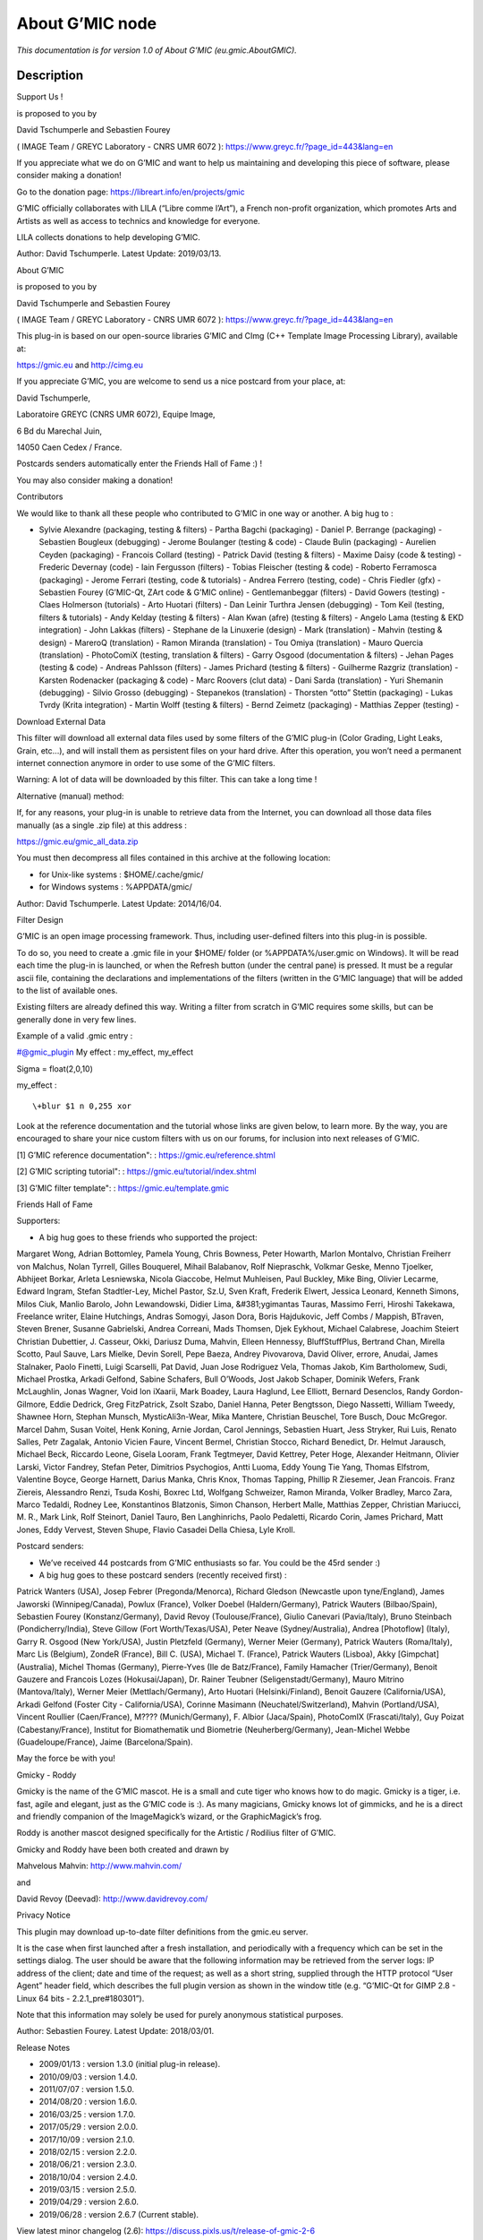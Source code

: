 .. _eu.gmic.AboutGMIC:

.. raw:: html

   <!-- Do not edit this file! It is generated automatically by Natron itself. -->

About G’MIC node
================

*This documentation is for version 1.0 of About G’MIC (eu.gmic.AboutGMIC).*

Description
-----------

Support Us !

is proposed to you by

David Tschumperle and Sebastien Fourey

( IMAGE Team / GREYC Laboratory - CNRS UMR 6072 ): https://www.greyc.fr/?page_id=443&lang=en

If you appreciate what we do on G’MIC and want to help us maintaining and developing this piece of software, please consider making a donation!

Go to the donation page: https://libreart.info/en/projects/gmic

G’MIC officially collaborates with LILA (“Libre comme l’Art”), a French non-profit organization, which promotes Arts and Artists as well as access to technics and knowledge for everyone.

LILA collects donations to help developing G’MIC.

Author: David Tschumperle. Latest Update: 2019/03/13.

About G’MIC

is proposed to you by

David Tschumperle and Sebastien Fourey

( IMAGE Team / GREYC Laboratory - CNRS UMR 6072 ): https://www.greyc.fr/?page_id=443&lang=en

This plug-in is based on our open-source libraries G’MIC and CImg (C++ Template Image Processing Library), available at:

https://gmic.eu and http://cimg.eu

If you appreciate G’MIC, you are welcome to send us a nice postcard from your place, at:

David Tschumperle,

Laboratoire GREYC (CNRS UMR 6072), Equipe Image,

6 Bd du Marechal Juin,

14050 Caen Cedex / France.

Postcards senders automatically enter the Friends Hall of Fame :) !

You may also consider making a donation!

Contributors

We would like to thank all these people who contributed to G’MIC in one way or another. A big hug to :

- Sylvie Alexandre (packaging, testing & filters) - Partha Bagchi (packaging) - Daniel P. Berrange (packaging) - Sebastien Bougleux (debugging) - Jerome Boulanger (testing & code) - Claude Bulin (packaging) - Aurelien Ceyden (packaging) - Francois Collard (testing) - Patrick David (testing & filters) - Maxime Daisy (code & testing) - Frederic Devernay (code) - Iain Fergusson (filters) - Tobias Fleischer (testing & code) - Roberto Ferramosca (packaging) - Jerome Ferrari (testing, code & tutorials) - Andrea Ferrero (testing, code) - Chris Fiedler (gfx) - Sebastien Fourey (G’MIC-Qt, ZArt code & G’MIC online) - Gentlemanbeggar (filters) - David Gowers (testing) - Claes Holmerson (tutorials) - Arto Huotari (filters) - Dan Leinir Turthra Jensen (debugging) - Tom Keil (testing, filters & tutorials) - Andy Kelday (testing & filters) - Alan Kwan (afre) (testing & filters) - Angelo Lama (testing & EKD integration) - John Lakkas (filters) - Stephane de la Linuxerie (design) - Mark (translation) - Mahvin (testing & design) - MareroQ (translation) - Ramon Miranda (translation) - Tou Omiya (translation) - Mauro Quercia (translation) - PhotoComiX (testing, translation & filters) - Garry Osgood (documentation & filters) - Jehan Pages (testing & code) - Andreas Pahlsson (filters) - James Prichard (testing & filters) - Guilherme Razgriz (translation) - Karsten Rodenacker (packaging & code) - Marc Roovers (clut data) - Dani Sarda (translation) - Yuri Shemanin (debugging) - Silvio Grosso (debugging) - Stepanekos (translation) - Thorsten “otto” Stettin (packaging) - Lukas Tvrdy (Krita integration) - Martin Wolff (testing & filters) - Bernd Zeimetz (packaging) - Matthias Zepper (testing) -

Download External Data

This filter will download all external data files used by some filters of the G’MIC plug-in (Color Grading, Light Leaks, Grain, etc...), and will install them as persistent files on your hard drive. After this operation, you won’t need a permanent internet connection anymore in order to use some of the G’MIC filters.

Warning: A lot of data will be downloaded by this filter. This can take a long time !

Alternative (manual) method:

If, for any reasons, your plug-in is unable to retrieve data from the Internet, you can download all those data files manually (as a single .zip file) at this address :

https://gmic.eu/gmic_all_data.zip

You must then decompress all files contained in this archive at the following location:

- for Unix-like systems : $HOME/.cache/gmic/

- for Windows systems : %APPDATA/gmic/

Author: David Tschumperle. Latest Update: 2014/16/04.

Filter Design

G’MIC is an open image processing framework. Thus, including user-defined filters into this plug-in is possible.

To do so, you need to create a .gmic file in your $HOME/ folder (or %APPDATA%/user.gmic on Windows). It will be read each time the plug-in is launched, or when the Refresh button (under the central pane) is pressed. It must be a regular ascii file, containing the declarations and implementations of the filters (written in the G’MIC language) that will be added to the list of available ones.

Existing filters are already defined this way. Writing a filter from scratch in G’MIC requires some skills, but can be generally done in very few lines.

Example of a valid .gmic entry :

#@gmic\_plugin My effect : my_effect, my_effect

Sigma = float(2,0,10)

my_effect :

::

    \+blur $1 n 0,255 xor

Look at the reference documentation and the tutorial whose links are given below, to learn more. By the way, you are encouraged to share your nice custom filters with us on our forums, for inclusion into next releases of G’MIC.

[1] G’MIC reference documentation": : https://gmic.eu/reference.shtml

[2] G’MIC scripting tutorial": : https://gmic.eu/tutorial/index.shtml

[3] G’MIC filter template": : https://gmic.eu/template.gmic

Friends Hall of Fame

Supporters:

- A big hug goes to these friends who supported the project:

Margaret Wong, Adrian Bottomley, Pamela Young, Chris Bowness, Peter Howarth, Marlon Montalvo, Christian Freiherr von Malchus, Nolan Tyrrell, Gilles Bouquerel, Mihail Balabanov, Rolf Niepraschk, Volkmar Geske, Menno Tjoelker, Abhijeet Borkar, Arleta Lesniewska, Nicola Giaccobe, Helmut Muhleisen, Paul Buckley, Mike Bing, Olivier Lecarme, Edward Ingram, Stefan Stadtler-Ley, Michel Pastor, Sz.U, Sven Kraft, Frederik Elwert, Jessica Leonard, Kenneth Simons, Milos Ciuk, Manlio Barolo, John Lewandowski, Didier Lima, &#381;ygimantas Tauras, Massimo Ferri, Hiroshi Takekawa, Freelance writer, Elaine Hutchings, Andras Somogyi, Jason Dora, Boris Hajdukovic, Jeff Combs / Mappish, BTraven, Steven Brener, Susanne Gabrielski, Andrea Correani, Mads Thomsen, Djek Eykhout, Michael Calabrese, Joachim Steiert Christian Dubettier, J. Casseur, Okki, Dariusz Duma, Mahvin, Elleen Hennessy, BluffStuffPlus, Bertrand Chan, Mirella Scotto, Paul Sauve, Lars Mielke, Devin Sorell, Pepe Baeza, Andrey Pivovarova, David Oliver, errore, Anudai, James Stalnaker, Paolo Finetti, Luigi Scarselli, Pat David, Juan Jose Rodriguez Vela, Thomas Jakob, Kim Bartholomew, Sudi, Michael Prostka, Arkadi Gelfond, Sabine Schafers, Bull O’Woods, Jost Jakob Schaper, Dominik Wefers, Frank McLaughlin, Jonas Wagner, Void lon iXaarii, Mark Boadey, Laura Haglund, Lee Elliott, Bernard Desenclos, Randy Gordon-Gilmore, Eddie Dedrick, Greg FitzPatrick, Zsolt Szabo, Daniel Hanna, Peter Bengtsson, Diego Nassetti, William Tweedy, Shawnee Horn, Stephan Munsch, MysticAli3n-Wear, Mika Mantere, Christian Beuschel, Tore Busch, Douc McGregor. Marcel Dahm, Susan Voitel, Henk Koning, Arnie Jordan, Carol Jennings, Sebastien Huart, Jess Stryker, Rui Luis, Renato Salles, Petr Zagalak, Antonio Vicien Faure, Vincent Bermel, Christian Stocco, Richard Benedict, Dr. Helmut Jarausch, Michael Beck, Riccardo Leone, Gisela Looram, Frank Tegtmeyer, David Kettrey, Peter Hoge, Alexander Heitmann, Olivier Larski, Victor Fandrey, Stefan Peter, Dimitrios Psychogios, Antti Luoma, Eddy Young Tie Yang, Thomas Elfstrom, Valentine Boyce, George Harnett, Darius Manka, Chris Knox, Thomas Tapping, Phillip R Ziesemer, Jean Francois. Franz Ziereis, Alessandro Renzi, Tsuda Koshi, Boxrec Ltd, Wolfgang Schweizer, Ramon Miranda, Volker Bradley, Marco Zara, Marco Tedaldi, Rodney Lee, Konstantinos Blatzonis, Simon Chanson, Herbert Malle, Matthias Zepper, Christian Mariucci, M. R., Mark Link, Rolf Steinort, Daniel Tauro, Ben Langhinrichs, Paolo Pedaletti, Ricardo Corin, James Prichard, Matt Jones, Eddy Vervest, Steven Shupe, Flavio Casadei Della Chiesa, Lyle Kroll.

Postcard senders:

- We’ve received 44 postcards from G’MIC enthusiasts so far. You could be the 45rd sender :)

- A big hug goes to these postcard senders (recently received first) :

Patrick Wanters (USA), Josep Febrer (Pregonda/Menorca), Richard Gledson (Newcastle upon tyne/England), James Jaworski (Winnipeg/Canada), Powlux (France), Volker Doebel (Haldern/Germany), Patrick Wauters (Bilbao/Spain), Sebastien Fourey (Konstanz/Germany), David Revoy (Toulouse/France), Giulio Canevari (Pavia/Italy), Bruno Steinbach (Pondicherry/India), Steve Gillow (Fort Worth/Texas/USA), Peter Neave (Sydney/Australia), Andrea [Photoflow] (Italy), Garry R. Osgood (New York/USA), Justin Pletzfeld (Germany), Werner Meier (Germany), Patrick Wauters (Roma/Italy), Marc Lis (Belgium), ZondeR (France), Bill C. (USA), Michael T. (France), Patrick Wauters (Lisboa), Akky [Gimpchat] (Australia), Michel Thomas (Germany), Pierre-Yves (Ile de Batz/France), Family Hamacher (Trier/Germany), Benoit Gauzere and Francois Lozes (Hokusai/Japan), Dr. Rainer Teubner (Seligenstadt/Germany), Mauro Mitrino (Mantova/Italy), Werner Meier (Mettlach/Germany), Arto Huotari (Helsinki/Finland), Benoit Gauzere (California/USA), Arkadi Gelfond (Foster City - California/USA), Corinne Masimann (Neuchatel/Switzerland), Mahvin (Portland/USA), Vincent Roullier (Caen/France), M???? (Munich/Germany), F. Albior (Jaca/Spain), PhotoComIX (Frascati/Italy), Guy Poizat (Cabestany/France), Institut for Biomathematik und Biometrie (Neuherberg/Germany), Jean-Michel Webbe (Guadeloupe/France), Jaime (Barcelona/Spain).

May the force be with you!

Gmicky - Roddy

Gmicky is the name of the G’MIC mascot. He is a small and cute tiger who knows how to do magic. Gmicky is a tiger, i.e. fast, agile and elegant, just as the G’MIC code is :). As many magicians, Gmicky knows lot of gimmicks, and he is a direct and friendly companion of the ImageMagick’s wizard, or the GraphicMagick’s frog.

Roddy is another mascot designed specifically for the Artistic / Rodilius filter of G’MIC.

Gmicky and Roddy have been both created and drawn by

Mahvelous Mahvin: http://www.mahvin.com/

and

David Revoy (Deevad): http://www.davidrevoy.com/

Privacy Notice

This plugin may download up-to-date filter definitions from the gmic.eu server.

It is the case when first launched after a fresh installation, and periodically with a frequency which can be set in the settings dialog. The user should be aware that the following information may be retrieved from the server logs: IP address of the client; date and time of the request; as well as a short string, supplied through the HTTP protocol “User Agent” header field, which describes the full plugin version as shown in the window title (e.g. “G’MIC-Qt for GIMP 2.8 - Linux 64 bits - 2.2.1_pre#180301”).

Note that this information may solely be used for purely anonymous statistical purposes.

Author: Sebastien Fourey. Latest Update: 2018/03/01.

Release Notes

- 2009/01/13 : version 1.3.0 (initial plug-in release).

- 2010/09/03 : version 1.4.0.

- 2011/07/07 : version 1.5.0.

- 2014/08/20 : version 1.6.0.

- 2016/03/25 : version 1.7.0.

- 2017/05/29 : version 2.0.0.

- 2017/10/09 : version 2.1.0.

- 2018/02/15 : version 2.2.0.

- 2018/06/21 : version 2.3.0.

- 2018/10/04 : version 2.4.0.

- 2019/03/15 : version 2.5.0.

- 2019/04/29 : version 2.6.0.

- 2019/06/28 : version 2.6.7 (Current stable).

View latest minor changelog (2.6): https://discuss.pixls.us/t/release-of-gmic-2-6

View latest major changelog (2.0): https://discuss.pixls.us/t/release-of-gmic-2-0-0

Wrapper for the G’MIC framework (http://gmic.eu) written by Tobias Fleischer (http://www.reduxfx.com) and Frederic Devernay.

Inputs
------

+--------+-------------+----------+
| Input  | Description | Optional |
+========+=============+==========+
| Source |             | No       |
+--------+-------------+----------+

Controls
--------

.. tabularcolumns:: |>{\raggedright}p{0.2\columnwidth}|>{\raggedright}p{0.06\columnwidth}|>{\raggedright}p{0.07\columnwidth}|p{0.63\columnwidth}|

.. cssclass:: longtable

+--------------------------------------------------------------------+---------+--------------------+-----------------------------------+
| Parameter / script name                                            | Type    | Default            | Function                          |
+====================================================================+=========+====================+===================================+
| Force re-Download from Scratch / ``Force_reDownload_from_Scratch`` | Boolean | Off                |                                   |
+--------------------------------------------------------------------+---------+--------------------+-----------------------------------+
| Mascot Image / ``Mascot_Image``                                    | Choice  | Gmicky (by Deevad) | |                                 |
|                                                                    |         |                    | | **Gmicky (by Deevad)**          |
|                                                                    |         |                    | | **Gmicky (by Mahvin)**          |
|                                                                    |         |                    | | **Gmicky & Wilber (by Mahvin)** |
|                                                                    |         |                    | | **Roddy (by Mahvin)**           |
+--------------------------------------------------------------------+---------+--------------------+-----------------------------------+
| Output Layer / ``Output_Layer``                                    | Choice  | Layer 0            | |                                 |
|                                                                    |         |                    | | **Merged**                      |
|                                                                    |         |                    | | **Layer 0**                     |
|                                                                    |         |                    | | **Layer -1**                    |
|                                                                    |         |                    | | **Layer -2**                    |
|                                                                    |         |                    | | **Layer -3**                    |
|                                                                    |         |                    | | **Layer -4**                    |
|                                                                    |         |                    | | **Layer -5**                    |
|                                                                    |         |                    | | **Layer -6**                    |
|                                                                    |         |                    | | **Layer -7**                    |
|                                                                    |         |                    | | **Layer -8**                    |
|                                                                    |         |                    | | **Layer -9**                    |
+--------------------------------------------------------------------+---------+--------------------+-----------------------------------+
| Resize Mode / ``Resize_Mode``                                      | Choice  | Dynamic            | |                                 |
|                                                                    |         |                    | | **Fixed (Inplace)**             |
|                                                                    |         |                    | | **Dynamic**                     |
|                                                                    |         |                    | | **Downsample 1/2**              |
|                                                                    |         |                    | | **Downsample 1/4**              |
|                                                                    |         |                    | | **Downsample 1/8**              |
|                                                                    |         |                    | | **Downsample 1/16**             |
+--------------------------------------------------------------------+---------+--------------------+-----------------------------------+
| Ignore Alpha / ``Ignore_Alpha``                                    | Boolean | Off                |                                   |
+--------------------------------------------------------------------+---------+--------------------+-----------------------------------+
| Preview/Draft Mode / ``PreviewDraft_Mode``                         | Boolean | Off                |                                   |
+--------------------------------------------------------------------+---------+--------------------+-----------------------------------+
| Global Random Seed / ``Global_Random_Seed``                        | Integer | 0                  |                                   |
+--------------------------------------------------------------------+---------+--------------------+-----------------------------------+
| Animate Random Seed / ``Animate_Random_Seed``                      | Boolean | Off                |                                   |
+--------------------------------------------------------------------+---------+--------------------+-----------------------------------+
| Log Verbosity / ``Log_Verbosity``                                  | Choice  | Off                | |                                 |
|                                                                    |         |                    | | **Off**                         |
|                                                                    |         |                    | | **Level 1**                     |
|                                                                    |         |                    | | **Level 2**                     |
|                                                                    |         |                    | | **Level 3**                     |
+--------------------------------------------------------------------+---------+--------------------+-----------------------------------+
